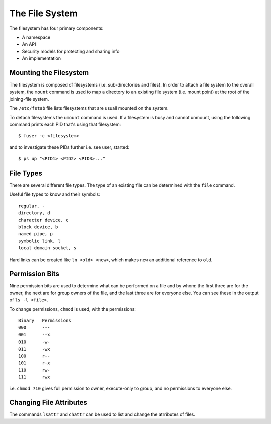 ===============
The File System
===============

The filesystem has four primary components:

- A namespace
- An API
- Security models for protecting and sharing info
- An implementation

Mounting the Filesystem
-----------------------

The filesystem is composed of filesystems (i.e. sub-directories and files).
In order to attach a file system to the overall system, the ``mount`` command
is used to map a directory to an existing file system (i.e. mount point) at
the root of the joining-file system.

The ``/etc/fstab`` file lists filesystems that are usuall mounted on the
system.

To detach filesystems the ``umount`` command is used. If a filesystem is busy
and cannot unmount, using the following command prints each PID that's using
that filesystem::

  $ fuser -c <filesystem>

and to investigate these PIDs further i.e. see user, started::

  $ ps up "<PID1> <PID2> <PID3>..."

File Types
----------

There are several different file types. The type of an existing file can be
determined with the ``file`` command. 

Useful file types to know and their symbols::

  regular, -
  directory, d
  character device, c
  block device, b
  named pipe, p
  symbolic link, l
  local domain socket, s

Hard links can be created like ``ln <old> <new>``, which makes
``new`` an additional reference to ``old``. 

Permission Bits
---------------

Nine permission bits are used to determine what can be performed on a file and
by whom: the first three are for the owner, the next are for group owners of
the file, and the last three are for everyone else. You can see these in the
output of ``ls -l <file>``.

To change permissions, ``chmod`` is used, with the permissions::

  Binary   Permissions
  000      ---
  001      --x
  010      -w-
  011      -wx
  100      r--
  101      r-x
  110      rw-
  111      rwx

i.e. ``chmod 710`` gives full permission to owner, execute-only to group,
and no permissions to everyone else.

Changing File Attributes
-------------------------

The commands ``lsattr`` and ``chattr`` can be used to list and change
the atrributes of files.

